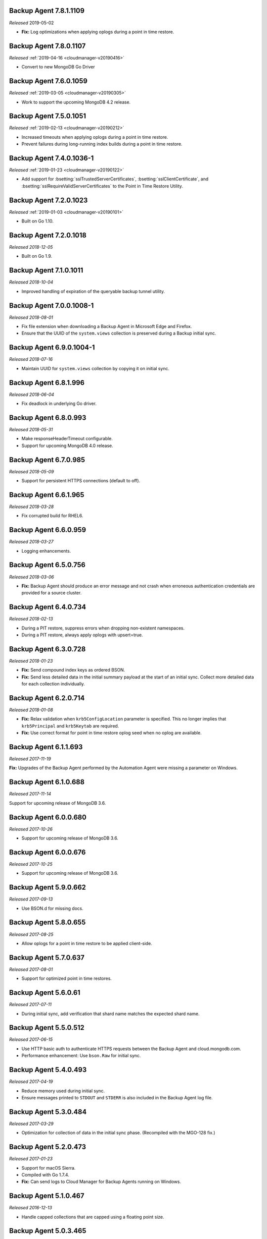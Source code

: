 .. _backup-7.8.1.1109:

Backup Agent 7.8.1.1109
-----------------------

*Released* 2019-05-02

- **Fix:** Log optimizations when applying oplogs during a point in time
  restore.

.. _backup-7.8.0.1107:

Backup Agent 7.8.0.1107
-----------------------

*Released* :ref:`2019-04-16 <cloudmanager-v20190416>`

- Convert to new MongoDB Go Driver

.. _backup-7.6.0.1059:

Backup Agent 7.6.0.1059
-----------------------

*Released* :ref:`2019-03-05 <cloudmanager-v20190305>`

- Work to support the upcoming MongoDB 4.2 release.

.. _backup-7.5.0.1051:

Backup Agent 7.5.0.1051
-----------------------

*Released* :ref:`2019-02-13 <cloudmanager-v20190212>`

- Increased timeouts when applying oplogs during a point in time
  restore.

- Prevent failures during long-running index builds during a point in
  time restore.

.. _backup-7.4.0.1036-1:

Backup Agent 7.4.0.1036-1
-------------------------

*Released* :ref:`2019-01-23 <cloudmanager-v20190122>`

- Add support for :bsetting:`sslTrustedServerCertificates`,
  :bsetting:`sslClientCertificate`, and
  :bsetting:`sslRequireValidServerCertificates` to the Point in Time
  Restore Utility.

.. _backup-7.3.0.1023:

Backup Agent 7.2.0.1023
-----------------------

*Released* :ref:`2019-01-03 <cloudmanager-v20190101>`

- Built on Go 1.10.

.. _backup-7.2.0.1018:

Backup Agent 7.2.0.1018
-----------------------

*Released 2018-12-05*

- Built on Go 1.9.

.. _backup-7.1.0.1011:

Backup Agent 7.1.0.1011
-----------------------

*Released 2018-10-04*

- Improved handling of expiration of the queryable backup tunnel
  utility.

.. _backup-7.0.0.1008-1:

Backup Agent 7.0.0.1008-1
---------------------------

*Released 2018-08-01*

- Fix file extension when downloading a Backup Agent in Microsoft Edge
  and Firefox.

- Ensure that the UUID of the ``system.views`` collection is preserved
  during a Backup initial sync.

.. _backup-6.9.0.1004-1:

Backup Agent 6.9.0.1004-1
-------------------------

*Released 2018-07-16*

- Maintain UUID for ``system.views`` collection by copying it on
  initial sync.

.. _backup-6.8.1.996:

Backup Agent 6.8.1.996
----------------------

*Released 2018-06-04*

- Fix deadlock in underlying Go driver.

.. _backup-6.8.0.993:

Backup Agent 6.8.0.993
----------------------

*Released 2018-05-31*

- Make responseHeaderTimeout configurable.

- Support for upcoming MongoDB 4.0 release.

.. _backup-6.7.0.985:

Backup Agent 6.7.0.985
----------------------

*Released 2018-05-09*

- Support for persistent HTTPS connections (default to off).

.. _backup-6.6.1.965:

Backup Agent 6.6.1.965
----------------------

*Released 2018-03-28*

- Fix corrupted build for RHEL6.

.. _backup-6.6.0.959:

Backup Agent 6.6.0.959
----------------------

*Released 2018-03-27*

- Logging enhancements.

.. _backup-6.5.0.756:

Backup Agent 6.5.0.756
----------------------

*Released 2018-03-06*

- **Fix:** Backup Agent should produce an error message and not crash
  when erroneous authentication credentials are provided for a source
  cluster.

.. _backup-6.4.0.734:

Backup Agent 6.4.0.734
----------------------

*Released 2018-02-13*

- During a PIT restore, suppress errors when dropping non-existent
  namespaces.

- During a PIT restore, always apply oplogs with upsert=true.

.. _backup-6.3.0.728:

Backup Agent 6.3.0.728
----------------------

*Released 2018-01-23*

- **Fix:** Send compound index keys as ordered BSON.

- **Fix:** Send less detailed data in the initial summary payload at the
  start of an initial sync. Collect more detailed data for each
  collection individually.
  
.. _backup-6.2.0.714:

Backup Agent 6.2.0.714
----------------------

*Released 2018-01-08*

- **Fix:** Relax validation when ``krb5ConfigLocation`` parameter is 
  specified. This no longer implies that ``krb5Principal`` and 
  ``krb5Keytab`` are required.

- **Fix:**  Use correct format for point in time restore oplog seed 
  when no oplog are available.

.. _backup-6.1.1.693:

Backup Agent 6.1.1.693
----------------------

*Released 2017-11-19*

**Fix:** Upgrades of the Backup Agent performed by the Automation Agent 
were missing a parameter on Windows.

.. _backup-6.0.0.688:

Backup Agent 6.1.0.688
----------------------

*Released 2017-11-14*

Support for upcoming release of MongoDB 3.6.

.. _backup-6.0.0.680:

Backup Agent 6.0.0.680
----------------------

*Released 2017-10-26*

- Support for upcoming release of MongoDB 3.6.

.. _backup-6.0.676:

Backup Agent 6.0.0.676
----------------------

*Released 2017-10-25*

- Support for upcoming release of MongoDB 3.6.

.. _backup-5.9.0.662:

Backup Agent 5.9.0.662
----------------------

*Released 2017-09-13*

- Use BSON.d for missing docs.

.. _backup-5.8.0.655:

Backup Agent 5.8.0.655
----------------------

*Released 2017-08-25*

- Allow oplogs for a point in time restore to be applied client-side.

.. _backup-5.7.0.637:

Backup Agent 5.7.0.637
----------------------

*Released 2017-08-01*

- Support for optimized point in time restores.


.. _backup-5.6.0.61:

Backup Agent 5.6.0.61
---------------------

*Released 2017-07-11*

- During initial sync, add verification that shard name matches
  the expected shard name.

.. _backup-5.5.0.512:

Backup Agent 5.5.0.512
----------------------

*Released 2017-06-15*

- Use HTTP basic auth to authenticate HTTPS requests between the 
  Backup Agent and cloud.mongodb.com.

- Performance enhancement: Use ``bson.Raw`` for initial sync.

.. _backup-5.4.0.493:

Backup Agent 5.4.0.493
----------------------

*Released 2017-04-19*

- Reduce memory used during initial sync.

- Ensure messages printed to ``STDOUT`` and ``STDERR`` is also
  included in the Backup Agent log file.

.. _backup-5.3.0.484:

Backup Agent 5.3.0.484
----------------------

*Released 2017-03-29*

- Optimization for collection of data in the initial sync phase. 
  (Recompiled with the MGO-128 fix.)

.. _backup-5.2.0.473:

Backup Agent 5.2.0.473
----------------------

*Released 2017-01-23*

- Support for macOS Sierra.

- Compiled with Go 1.7.4.

- **Fix:** Can send logs to Cloud Manager for Backup Agents running on 
  Windows.

.. _backup-5.1.0.467:

Backup Agent 5.1.0.467
----------------------

*Released 2016-12-13*

- Handle capped collections that are capped using a floating point size.


.. _backup-5.0.3.465:

Backup Agent 5.0.3.465
----------------------

*Released 2016-11-21*

- Support for MongoDB 3.4 Views.

- Support for MongoDB 3.4 featureCompatiblityVersion.

.. _backup-5.0.1.453:

Backup Agent 5.0.1.453
----------------------

*Released 2016-11-07*

- Allow managed Backup Agents to be run as a service on Windows.

.. _backup-4.6.0.425:

Backup Agent 4.6.0.425
----------------------

*Released 2016-09-14*

- Update of underlying Go driver.

- Partial support for upcoming major release of MongoDB 3.4.0.

- Partial support for Kerberos on Windows.

.. _backup-4.5.0.412:

Backup Agent 4.5.0.412
----------------------

*Released 2016-08-24*

- Support for Power Linux.

.. _backup-4.4.0.396:

Backup Agent 4.4.0.396
----------------------

*Released 2016-07-12*

- Agent support for restarting incremental initial syncs.

.. _backup-4.3.0.384:

Backup Agent 4.3.0.384
----------------------

*Released 2016-05-16*

- Updated to use Go 1.6.

.. _backup-4.2.0.373:

Backup Agent 4.2.0.373
----------------------

*Released 2016-04-20*

- Added support for log rotation.

- Added a sticky header to log files.

.. _backup-4.1.0.347:

Backup Agent 4.1.0.347
----------------------

*Released 2016-02-18*

- Use systemD management on RHEL7 and Ubuntu 16.04.

- Set ``ulimits`` in the packaged builds.

.. _backup-4.0.0.343:

Backup Agent 4.0.0.343
----------------------

*Released 2016-01-07*

- Added the ability to customize the Kerberos configuration file
  location.

- Added support to tune the number of concurrent initial syncs.

- Added support to adjust the size of the :term:`oplog` and sync slice
  channels according to the size of the documents: this can lower memory
  consumption.

.. _backup-3.9.0.336:

Backup Agent 3.9.0.336
----------------------

*Released 2015-11-02*

- Support for streaming initial syncs.

- Support for MongoDB 3.2 clusters with config server replica sets.

.. _backup-3.8.1.320:

Backup Agent 3.8.1.320
----------------------

*Released 2015-10-14*

- Upgraded to Go 1.5.1.

.. _backup-3.8.0.315:

Backup Agent 3.8.0.315
----------------------

*Released 2015-09-16*

- Built with Go 1.5.0.

- **Fix:** Ignore collections deleted during an initial sync.

.. _backup-3.7.0.300:

Backup Agent 3.7.0.300
----------------------

*Released 2015-08-10*

- Added fix to not trim spaces from collection names.

- Upgraded to new version of snappy compression library.

.. _backup-3.6.0.292:

Backup Agent 3.6.0.292
----------------------

*Released 2015-07-15*

- Added minor optimization to explicitly set the ``Content-Type`` on
  HTTP requests.

Backup .. _bgent-5.0.286-1:

Backup Agent 3.5.0.286-1
------------------------

*Released 2015-06-24*

- Updated documentation and setting URLs to cloud.mongodb.com.

- Added support for backing up selected namespaces. This functionality
  is not yet exposed in the |mms| user interface.

.. _backup-3.4.0.273:

Backup Agent 3.4.0.273
----------------------

*Released 2015-04-22*

- Added an explicit timeout for SSL connections to :program:`mongod` 
  instances.

- Added an optimization for syncs of collections with lots of small 
  documents.

- The Kerberos credentials cache now uses a fixed name.

.. _backup-3.3.0.261:

Backup Agent 3.3.0.261
----------------------

*Released 2015-03-10*

Logging improvements.

.. _backup-3.2.0.262:

Backup Agent 3.2.0.262
----------------------

*Released 2015-02-23*

.. only:: cloud

   Ability to monitor and back up deployments without managing them
   through Automation. Specifically, you can 
   :doc:`import an existing deployment into Monitoring </tutorial/add-existing-mongodb-processes>` 
   and then use |mms| to back up the deployment.

   - Support for x.509 certificate authentication.

   - **Fix:** A race condition which could result in inconsistent
     clustershots for MongoDB 3.0+ sharded clusters using the
     :authrole:`backup` role no longer occurs.

.. only:: classic

   Ability to upgrade a project in Cloud |mms|, which provides 
   Automation and the Metrics API. For information about new Cloud 
   |mms| pricing, see 
   `the pricing page <https://cloud.mongodb.com/pricing>`_.

.. _backup-3.1.0.250:

Backup Agent 3.1.0.250
----------------------

*Released 2015-01-08*

Logging improvements for Windows.

.. _backup-3.0.0.246:

Backup Agent 3.0.0.246
----------------------

*Released 2015-01-08*

Enhancements to support backup of MongoDB 3.0.

.. _backup-9.1.235-1:

Backup Agent 2.9.1.235-1
------------------------

*Released 2014-12-17*

Agent now encodes all collection meta-data. Avoids edge-case issues
with unexpected characters in collection settings.

.. _backup-2.9.0.223:

Backup Agent 2.9.0.223
----------------------

*Released 2014-12-04*

Can now explicitly pass collections options for the WiredTiger storage
engine from the backed up :program:`mongod` to |mms|.

.. _backup-2.8.0.204:

Backup Agent 2.8.0.204
----------------------

*Released 2014-11-12*

The Backup Agent will now identify itself to the |mms| servers using the
fully qualified domain name (FQDN) of the server on which it is running.

.. _backup-2.7.1.206:

Backup Agent 2.7.1.206
----------------------

*Released 2014-11-06*

Use no-timeout cursors to work around :issue:`MGO-53`.

.. _backup-2.7.0.193:

Backup Agent 2.7.0.193
----------------------

*Released 2014-10-29*

- When tailing the oplog, the agent no longer pre-fetches the next batch
  of oplog entries before exhausting the current batch.

- Adds support for non-default Kerberos service names.

- Adds support for RHEL7.

.. _backup-2.6.0.176:

Backup Agent 2.6.0.176
----------------------

*Released 2014-09-30*

Minor logging change, clarifying when stopping the balancer if there
is no balancer settings document.

.. _backup-2.5.0:

Backup Agent 2.5.0
------------------

*Released 2014-09-10*

Added support for authentication using MongoDB 2.4 style client
certificates.

.. _backup-2.4.0.156:

Backup Agent 2.4.0.156
----------------------

*Released 2014-08-19*

The Backup Agent will now capture a checkpoint even if it is unable to
stop the balancer. These checkpoints are *not* guaranteed to be
consistent, because of in-progress chunk migrations.  The user
interface identifies these checkpoints.

.. _backup-2.3.0.149:

Backup Agent 2.3.0.149
----------------------

*Released 2014-07-29*

- Upgraded agent to use to Go 1.3.

- Added support for ``version`` and ``-version.``

- Added support for connecting to hosts using LDAP authentication.

- Agent now provides additional logging information when the Backup
  Agent manipulates the balancer.

- Agent now supports configuring HTTP with the config file.

.. _backup-2.2.2.125:

Backup Agent 2.2.2.125
----------------------

*Released 2014-07-09*

Fixes issue with agent on Windows using the ``MONGODB-CR``
authentication mechanism.

.. _backup-2.2.1.122:

Backup Agent 2.2.1.122
----------------------

*Released 2014-07-08*

- Fixes issues with connecting to replica set members that use auth
  with an updated Go client library.

- Agent is now able to send a stack trace of its current state to
  |mms|.

- Fixes regression in the Agent's rollback handling.

.. _backup-2.1.0.106-1:

Backup Agent 2.1.0.106-1
------------------------

*Released 2014-06-17*

Support for a new API t hat allows |mms| to ingest oplog entries before
the entire payload has reached the |mms| servers.

.. _backup-2.0.0.90-1:

Backup Agent 2.0.0.90-1
-----------------------

*Released 2014-05-28*

- Agent supports deployment architectures with multiple active
  (i.e. primary) Backup Agents.

- Improved stability around oplog tokens for environments with
  unstable networks.

.. _backup-1.6.1.87-1:

Backup Agent 1.6.1.87-1
-----------------------

*Released 2014-05-19*

- Critical update for users running the MongoDB 2.6 series that use
  authorization.

- The Backup Agent now includes :data:`system.version` and 
  :data:`system.role` collections from the ``admin`` database in the 
  initial sync.

.. _backup-1.6.0.55-1:

Backup Agent 1.6.0.55-1
-----------------------

*Released 2014-05-09*

The agent now sends oplog slices to |mms| in batches to increase
throughout and stability.

.. _backup-1.4.6.43-1:

Backup Agent 1.4.6.43-1
-----------------------

- Major stability update.

- Prevent a file descriptor leak.

- Correct handling of timeouts for connections hung in the |tls-ssl| 
  handshaking phase.

.. _backup-1.4.4.34-1:

Backup Agent 1.4.4.34-1
-----------------------

Support for using the Backup Agent via an HTTP proxy

.. _backup-1.4.3.28-1:

Backup Agent 1.4.3.28-1
-----------------------

- Allow upgrading the agent using the Windows MSI installer.

- Improved logging.

- Fix an open files leak on bad HTTP responses.

.. _backup-1.4.2.23-1:

Backup Agent 1.4.2.23-1
-----------------------

- Added support for Windows MSI installer.

- For sharded clusters, less aggressive polling to determine if 
  balancer has been stopped.

- Fail fast on connections to mongods that are not responding.

.. _backup-1.4.0.17:

Backup Agent 1.4.0.17
---------------------

Added support for sharded cluster checkpoints that add additional
points-in-time, in between scheduled snapshots, that |mms| can use to
create restores. Configure checkpoints using the *Edit Snapshot
Schedule* link and interface.

This version marks a change in the numbering scheme of Backup Agents
to support improved packaging options for the Backup Agent.

 .. _backup-v20131216.1:

Backup Agent v20131216.1
------------------------

- Added support for connecting to MongoDB instances running SSL. See
  the :doc:`/tutorial/configure-backup-agent-for-ssl` documentation for
  more information.

- The agent will try to use additional ``mongos`` instances to take a
  cluster snapshot if the first ``mongos`` is unavailable.

.. _backup-v20131118.0:

Backup Agent v20131118.0
------------------------

- Significantly reduced the amount of time needed by the agent to
  detect situations that require a resync.

- Allow automatic resync operations for config servers in sharded
  clusters. The agent can now resync automatically from these
  servers.

.. _backup-v20130923.0:

Backup Agent v20130923.0
------------------------

When the agent sends the initial meta-data about the data to back up
(e.g. the list of databases, collections,and indexes,) to the |mms|
API, the agent will not include any databases or collections in the
"excluded namespace" configuration.

.. _backup-v20130826.0:

Backup Agent v20130826.0
------------------------

Adds support for managing excluded namespaces: Backup Agent no
longer sends data for excluded collections or databases.

.. _backup-v20130812.1:

Backup Agent v20130812.1
------------------------

*Major stability update*

If the communication between the Backup Agent and the |mms| API
is interrupted, the Backup Agent can more reliably recover the
current state. This results in fewer "resync required" errors.
